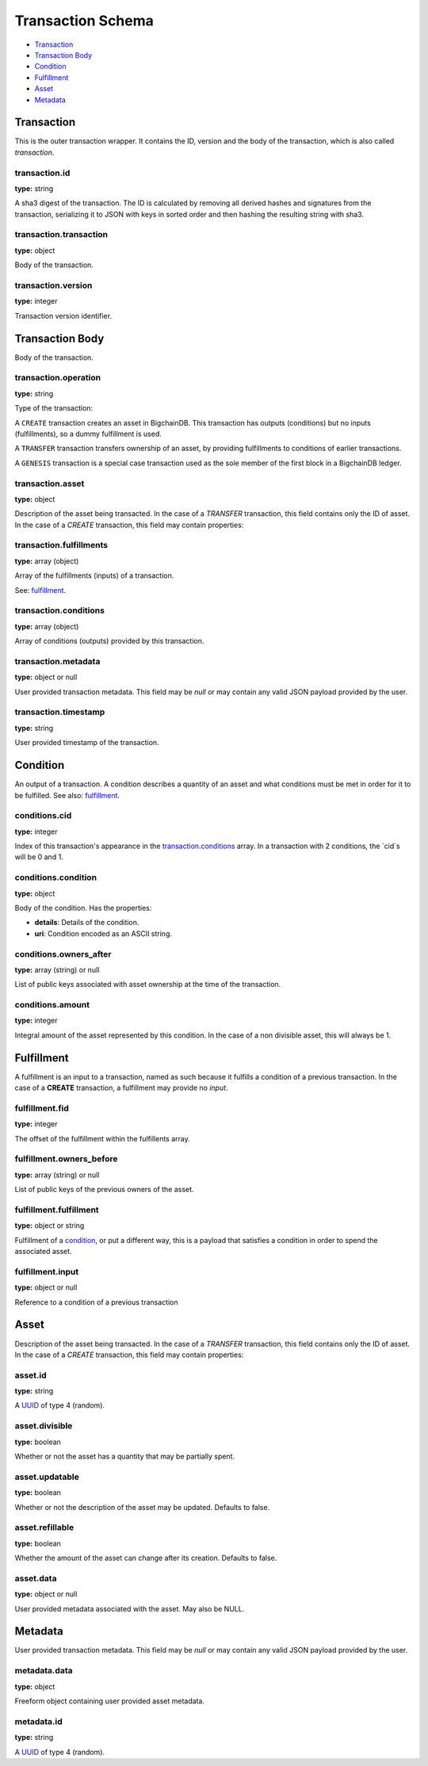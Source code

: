 ..  This file was auto generated by generate_schema_documentation.py

==================
Transaction Schema
==================

* `Transaction`_

* `Transaction Body`_

* Condition_

* Fulfillment_

* Asset_

* Metadata_

.. raw:: html

    <style>
    #transaction-schema h2 {
         border-top: solid 3px #6ab0de;
         background-color: #e7f2fa;
         padding: 5px;
    }
    #transaction-schema h3 {
         background: #f0f0f0;
         border-left: solid 3px #ccc;
         font-weight: bold;
         padding: 6px;
         font-size: 100%;
         font-family: monospace;
    }
    </style>

Transaction
-----------

This is the outer transaction wrapper. It contains the ID, version and the body of the transaction, which is also called `transaction`.


transaction.id
^^^^^^^^^^^^^^

**type:** string

A sha3 digest of the transaction. The ID is calculated by removing all
derived hashes and signatures from the transaction, serializing it to
JSON with keys in sorted order and then hashing the resulting string
with sha3.



transaction.transaction
^^^^^^^^^^^^^^^^^^^^^^^

**type:** object

Body of the transaction.



transaction.version
^^^^^^^^^^^^^^^^^^^

**type:** integer

Transaction version identifier.





Transaction Body
----------------

Body of the transaction.


transaction.operation
^^^^^^^^^^^^^^^^^^^^^

**type:** string

Type of the transaction:

A ``CREATE`` transaction creates an asset in BigchainDB. This
transaction has outputs (conditions) but no inputs (fulfillments),
so a dummy fulfillment is used.

A ``TRANSFER`` transaction transfers ownership of an asset, by providing
fulfillments to conditions of earlier transactions.

A ``GENESIS`` transaction is a special case transaction used as the
sole member of the first block in a BigchainDB ledger.



transaction.asset
^^^^^^^^^^^^^^^^^

**type:** object

Description of the asset being transacted. In the case of a `TRANSFER`
transaction, this field contains only the ID of asset. In the case
of a `CREATE` transaction, this field may contain properties:



transaction.fulfillments
^^^^^^^^^^^^^^^^^^^^^^^^

**type:** array (object)

Array of the fulfillments (inputs) of a transaction.

See: fulfillment_.



transaction.conditions
^^^^^^^^^^^^^^^^^^^^^^

**type:** array (object)

Array of conditions (outputs) provided by this transaction.



transaction.metadata
^^^^^^^^^^^^^^^^^^^^

**type:** object or null

User provided transaction metadata. This field may be `null` or may
contain any valid JSON payload provided by the user.



transaction.timestamp
^^^^^^^^^^^^^^^^^^^^^

**type:** string

User provided timestamp of the transaction.





Condition
----------

An output of a transaction. A condition describes a quantity of an asset
and what conditions must be met in order for it to be fulfilled. See also:
fulfillment_.


conditions.cid
^^^^^^^^^^^^^^

**type:** integer

Index of this transaction's appearance in the `transaction.conditions`_
array. In a transaction with 2 conditions, the `cid`s will be 0 and 1.



conditions.condition
^^^^^^^^^^^^^^^^^^^^

**type:** object

Body of the condition. Has the properties:

- **details**: Details of the condition.
- **uri**: Condition encoded as an ASCII string.



conditions.owners_after
^^^^^^^^^^^^^^^^^^^^^^^

**type:** array (string) or null

List of public keys associated with asset ownership at the time
of the transaction.



conditions.amount
^^^^^^^^^^^^^^^^^

**type:** integer

Integral amount of the asset represented by this condition.
In the case of a non divisible asset, this will always be 1.





Fulfillment
-----------

A fulfillment is an input to a transaction, named as such because it fulfills a condition of a previous transaction. In the case of a **CREATE** transaction, a fulfillment may provide no `input`.

fulfillment.fid
^^^^^^^^^^^^^^^

**type:** integer

The offset of the fulfillment within the fulfillents array.



fulfillment.owners_before
^^^^^^^^^^^^^^^^^^^^^^^^^

**type:** array (string) or null

List of public keys of the previous owners of the asset.



fulfillment.fulfillment
^^^^^^^^^^^^^^^^^^^^^^^

**type:** object or string

Fulfillment of a condition_, or put a different way, this is a
payload that satisfies a condition in order to spend the associated
asset.



fulfillment.input
^^^^^^^^^^^^^^^^^

**type:** object or null

Reference to a condition of a previous transaction





Asset
-----

Description of the asset being transacted. In the case of a `TRANSFER`
transaction, this field contains only the ID of asset. In the case
of a `CREATE` transaction, this field may contain properties:


asset.id
^^^^^^^^

**type:** string

A `UUID <https://tools.ietf.org/html/rfc4122.html>`_
of type 4 (random).



asset.divisible
^^^^^^^^^^^^^^^

**type:** boolean

Whether or not the asset has a quantity that may be partially spent.



asset.updatable
^^^^^^^^^^^^^^^

**type:** boolean

Whether or not the description of the asset may be updated. Defaults to false.



asset.refillable
^^^^^^^^^^^^^^^^

**type:** boolean

Whether the amount of the asset can change after its creation. Defaults to false.



asset.data
^^^^^^^^^^

**type:** object or null

User provided metadata associated with the asset. May also be NULL.





Metadata
--------

User provided transaction metadata. This field may be `null` or may
contain any valid JSON payload provided by the user.


metadata.data
^^^^^^^^^^^^^

**type:** object

Freeform object containing user provided asset metadata.



metadata.id
^^^^^^^^^^^

**type:** string

A `UUID <https://tools.ietf.org/html/rfc4122.html>`_
of type 4 (random).




